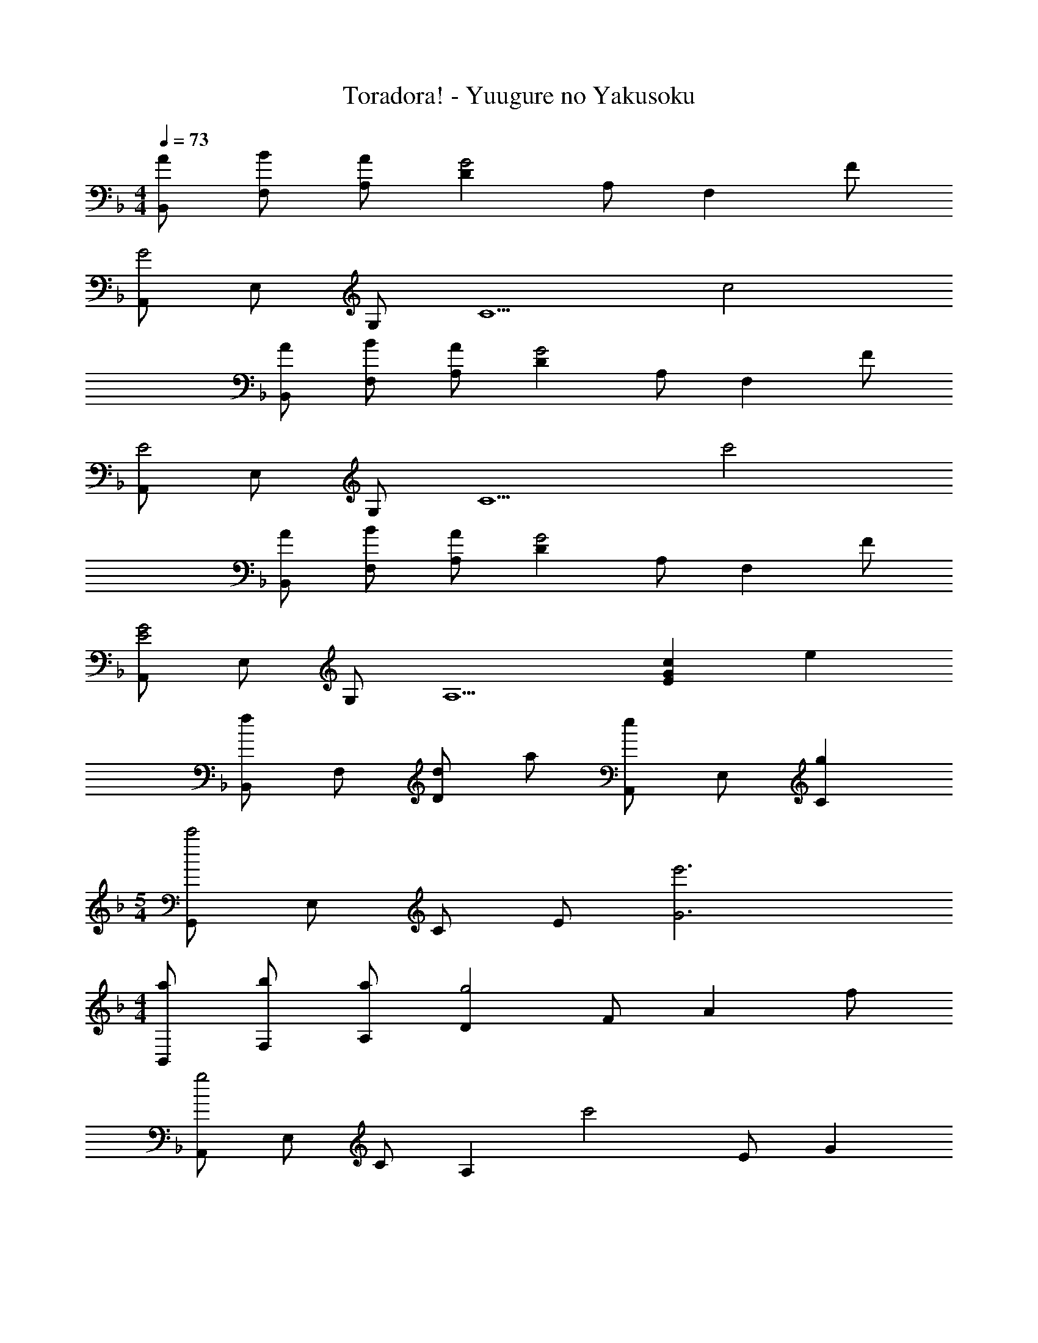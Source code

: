 X: 1
T: Toradora! - Yuugure no Yakusoku
Z: ABC Generated by Starbound Composer
L: 1/4
M: 4/4
Q: 1/4=73
K: Dm
[A/B,,/] [B/F,/] [A/A,/] [DG2] A,/ [z/F,] F/ 
[A,,/G2] E,/ G,/ [z/C5/] c2 
[A/B,,/] [B/F,/] [A/A,/] [DG2] A,/ [z/F,] F/ 
[A,,/E2] E,/ G,/ [z/C5/] c'2 
[A/B,,/] [B/F,/] [A/A,/] [DG2] A,/ [z/F,] F/ 
[A,,/E2G2] E,/ G,/ [z/A,5/] [EGc] e 
[B,,/f] F,/ [d/D] a/ [A,,/e] E,/ [gC] 
M: 5/4
[G,,/c'2] E,/ C/ E/ [e'3G3] 
M: 4/4
[a/B,,/] [b/F,/] [a/A,/] [Dg2] F/ [z/A] f/ 
[A,,/g2] E,/ C/ [z/A,] [z/c'2] E/ G 
[a/B,,/] [b/F,/] [a/A,/] [Dg2] F/ [z/A] f/ 
[A,,/e2] E,/ G,/ [z/A,] [z/c2] C/ E 
[B,,/d] F,/ [eD] [A,,/cf] F,/ [c'C] 
[B,,/d] F,/ [eD] [A,,/cf] F,/ [c'C] 
[c/_e/b/^G,,/] [^g/_E,/] [=g/C/] [f/_E] g/ [f/^G/] [e/C] f/ 
[B,,/g2] F,/ B,/ F,/ [eB,2] f 
[z3/32E,/=G3/] [z3/32d45/32] [z5/16g21/16] B,/ [z/E] c/ [G,,/G3/e3/] E,/ [z/C] f/ 
[D,/A3/d3/] C/ F/ c/ [=G,,/=Bf] D,/ [g=B,] 
[C,/=e4] G,/ B,/ =E/ G/ B/ c/ g/ 
M: 5/4
e3 F 
G 
M: 4/4
[A/F,,] _B/ [A/C,] [z/G2] A, 
[z/C,] F/ [E,,=E,G4] C, G, 
C [_E/A/_E,,_E,] B/ [A/E,] [z/G2] G, z/ 
F/ [C/32D,,D,D2G2] z31/32 A, [D,^F2c2] C, 
[A/B,,] B/ [A/F,] [z/G2] D [z/F,] =F/ 
[A,,A,C2=E2G2] G, [cC2] e 
[AfB,,_B,] [d/D] a/ [AgA,,2A,2] e/ c/ 
[G,,/B2d2] D,/ B, [C,/c2e2g2] G,/ E 
[B,,/d] F,/ [eD] [A,,/f] F,/ [cC] 
[B,,/d] F,/ [eD] [A,,/f] F,/ [cC] 
[B/G,,/] [A/D,/] [G/B,/] [F/D,/] [A/B,2] G/ F/ G/ 
M: 5/4
[C,/G5] G,/ C/ D/ E3 
M: 4/4
[dB,2F2A2] e [fA,2F2] c 
[dB,2F2A2] e [fA,2C2F2] c' 
[c/_e/b/^G,,] ^g/ [=g/^G,] f/ [^g/C] =g/ [f/_E] g/ 
[=G,,/f3/] F,/ =B,/ [F/F,5/] [=B=e] f 
[C,,/e4] G,,/ =E,/ B,/ =E/ G/ B 
[z3/32e10B10] [z3/32g317/32] [z3/32=b157/16] [z119/32e'311/32] 
M: 6/4
